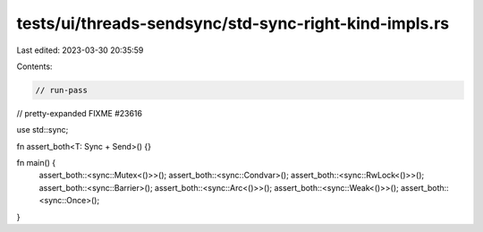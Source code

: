 tests/ui/threads-sendsync/std-sync-right-kind-impls.rs
======================================================

Last edited: 2023-03-30 20:35:59

Contents:

.. code-block:: rs

    // run-pass
// pretty-expanded FIXME #23616

use std::sync;

fn assert_both<T: Sync + Send>() {}

fn main() {
    assert_both::<sync::Mutex<()>>();
    assert_both::<sync::Condvar>();
    assert_both::<sync::RwLock<()>>();
    assert_both::<sync::Barrier>();
    assert_both::<sync::Arc<()>>();
    assert_both::<sync::Weak<()>>();
    assert_both::<sync::Once>();
}


